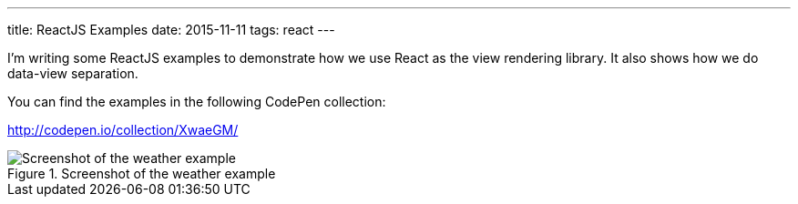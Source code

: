 ---
title: ReactJS Examples
date: 2015-11-11
tags: react
---

I’m writing some ReactJS examples to demonstrate how we use React as the view rendering library. It also shows how we do data-view separation.

You can find the examples in the following CodePen collection:

http://codepen.io/collection/XwaeGM/

.Screenshot of the weather example
image::/images/logs/react-weather.jpg[Screenshot of the weather example]